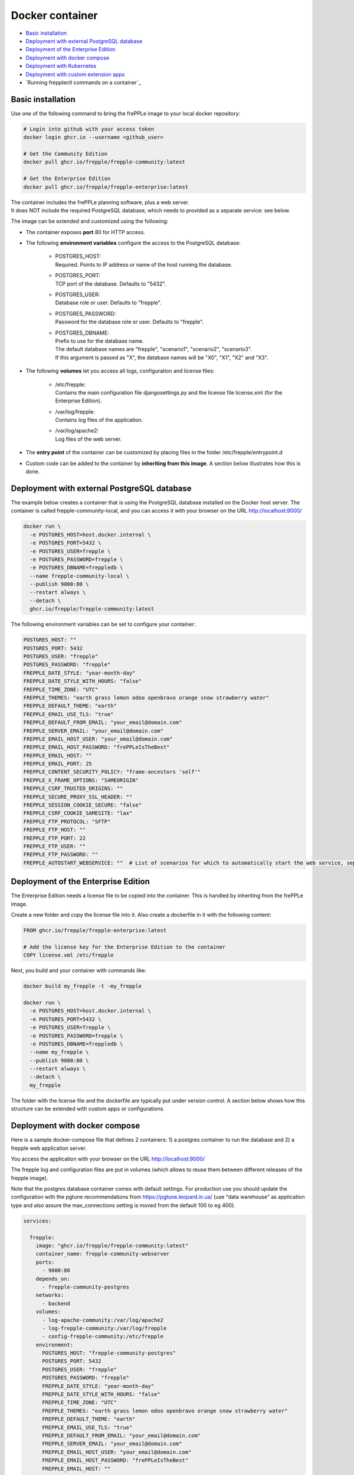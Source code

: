 ================
Docker container
================

* `Basic installation`_
* `Deployment with external PostgreSQL database`_
* `Deployment of the Enterprise Edition`_
* `Deployment with docker compose`_
* `Deployment with Kubernetes`_
* `Deployment with custom extension apps`_
* `Running frepplectl commands on a container`_

******************
Basic installation
******************

Use one of the following command to bring the frePPLe image to your local
docker repository:

.. code-block:: none

   # Login into github with your access token
   docker login ghcr.io --username <github_user>

   # Get the Community Edition
   docker pull ghcr.io/frepple/frepple-community:latest

   # Get the Enterprise Edition
   docker pull ghcr.io/frepple/frepple-enterprise:latest

| The container includes the frePPLe planning software, plus a web server.
| It does NOT include the required PostgreSQL database, which needs to provided
  as a separate service: see below.

The image can be extended and customized using the following:

* The container exposes **port** 80 for HTTP access.

* The following **environment variables** configure the access to the PostgreSQL database:

    * | POSTGRES_HOST:
      | Required. Points to IP address or name of the host running the database.

    * | POSTGRES_PORT:
      | TCP port of the database. Defaults to "5432".

    * | POSTGRES_USER:
      | Database role or user. Defaults to "frepple".

    * | POSTGRES_PASSWORD:
      | Password for the database role or user. Defaults to "frepple".

    * | POSTGRES_DBNAME:
      | Prefix to use for the database name.
      | The default database names are "frepple", "scenario1", "scenario2", "scenario3".
      | If this argument is passed as "X", the database names will be "X0", "X1", "X2" and "X3".

* The following **volumes** let you access all logs, configuration and license files:

    * | /etc/frepple:
      | Contains the main configuration file djangosettings.py and the
        license file license.xml (for the Enterprise Edition).

    * | /var/log/frepple:
      | Contains log files of the application.

    * | /var/log/apache2:
      | Log files of the web server.

* The **entry point** of the container can be customized by placing files in the folder
  /etc/frepple/entrypoint.d

* Custom code can be added to the container by **inheriting from this image**. A section
  below illustrates how this is done.

********************************************
Deployment with external PostgreSQL database
********************************************

The example below creates a container that is using the PostgreSQL database installed on
the Docker host server.
The container is called frepple-community-local, and you can access it with your browser
on the URL http://localhost:9000/

.. code-block:: bash

   docker run \
     -e POSTGRES_HOST=host.docker.internal \
     -e POSTGRES_PORT=5432 \
     -e POSTGRES_USER=frepple \
     -e POSTGRES_PASSWORD=frepple \
     -e POSTGRES_DBNAME=freppledb \
     --name frepple-community-local \
     --publish 9000:80 \
     --restart always \
     --detach \
     ghcr.io/frepple/frepple-community:latest

The following environment variables can be set to configure your container:

.. code-block:: bash

        POSTGRES_HOST: ""
        POSTGRES_PORT: 5432
        POSTGRES_USER: "frepple"
        POSTGRES_PASSWORD: "frepple"
        FREPPLE_DATE_STYLE: "year-month-day"
        FREPPLE_DATE_STYLE_WITH_HOURS: "false"
        FREPPLE_TIME_ZONE: "UTC"
        FREPPLE_THEMES: "earth grass lemon odoo openbravo orange snow strawberry water"
        FREPPLE_DEFAULT_THEME: "earth"
        FREPPLE_EMAIL_USE_TLS: "true"
        FREPPLE_DEFAULT_FROM_EMAIL: "your_email@domain.com"
        FREPPLE_SERVER_EMAIL: "your_email@domain.com"
        FREPPLE_EMAIL_HOST_USER: "your_email@domain.com"
        FREPPLE_EMAIL_HOST_PASSWORD: "frePPLeIsTheBest"
        FREPPLE_EMAIL_HOST: ""
        FREPPLE_EMAIL_PORT: 25
        FREPPLE_CONTENT_SECURITY_POLICY: "frame-ancestors 'self'"
        FREPPLE_X_FRAME_OPTIONS: "SAMEORIGIN"
        FREPPLE_CSRF_TRUSTED_ORIGINS: ""
        FREPPLE_SECURE_PROXY_SSL_HEADER: ""
        FREPPLE_SESSION_COOKIE_SECURE: "false"
        FREPPLE_CSRF_COOKIE_SAMESITE: "lax"
        FREPPLE_FTP_PROTOCOL: "SFTP"
        FREPPLE_FTP_HOST: ""
        FREPPLE_FTP_PORT: 22
        FREPPLE_FTP_USER: ""
        FREPPLE_FTP_PASSWORD: ""
        FREPPLE_AUTOSTART_WEBSERVICE: ""  # List of scenarios for which to automatically start the web service, separated by space

************************************
Deployment of the Enterprise Edition
************************************

The Enterprise Edition needs a license file to be copied into the container.
This is handled by inheriting from the frePPLe image.

Create a new folder and copy the license file into it. Also create
a dockerfile in it with the following content:

.. code-block:: docker

   FROM ghcr.io/frepple/frepple-enterprise:latest

   # Add the license key for the Enterprise Edition to the container
   COPY license.xml /etc/frepple

Next, you build and your container with commands like:

.. code-block:: bash

   docker build my_frepple -t -my_frepple

   docker run \
     -e POSTGRES_HOST=host.docker.internal \
     -e POSTGRES_PORT=5432 \
     -e POSTGRES_USER=frepple \
     -e POSTGRES_PASSWORD=frepple \
     -e POSTGRES_DBNAME=freppledb \
     --name my_frepple \
     --publish 9000:80 \
     --restart always \
     --detach \
     my_frepple

The folder with the license file and the dockerfile are typically put under
version control. A section below shows how this structure can be extended
with custom apps or configurations.

******************************
Deployment with docker compose
******************************

Here is a sample docker-compose file that defines 2 containers: 1) a postgres container
to run the database and 2) a frepple web application server.

You access the application with your browser on the URL http://localhost:9000/

The frepple log and configuration files are put in volumes (which allows to reuse
them between different releases of the frepple image).

Note that the postgres database container comes with default settings. For production
use you should update the configuration with the pgtune recommendations from
https://pgtune.leopard.in.ua/ (use "data warehouse" as application type and also assure
the max_connections setting is moved from the default 100 to eg 400).

.. code-block:: none

  services:

    frepple:
      image: "ghcr.io/frepple/frepple-community:latest"
      container_name: frepple-community-webserver
      ports:
        - 9000:80
      depends_on:
        - frepple-community-postgres
      networks:
        - backend
      volumes:
        - log-apache-community:/var/log/apache2
        - log-frepple-community:/var/log/frepple
        - config-frepple-community:/etc/frepple
      environment:
        POSTGRES_HOST: "frepple-community-postgres"
        POSTGRES_PORT: 5432
        POSTGRES_USER: "frepple"
        POSTGRES_PASSWORD: "frepple"
        FREPPLE_DATE_STYLE: "year-month-day"
        FREPPLE_DATE_STYLE_WITH_HOURS: "false"
        FREPPLE_TIME_ZONE: "UTC"
        FREPPLE_THEMES: "earth grass lemon odoo openbravo orange snow strawberry water"
        FREPPLE_DEFAULT_THEME: "earth"
        FREPPLE_EMAIL_USE_TLS: "true"
        FREPPLE_DEFAULT_FROM_EMAIL: "your_email@domain.com"
        FREPPLE_SERVER_EMAIL: "your_email@domain.com"
        FREPPLE_EMAIL_HOST_USER: "your_email@domain.com"
        FREPPLE_EMAIL_HOST_PASSWORD: "frePPLeIsTheBest"
        FREPPLE_EMAIL_HOST: ""
        FREPPLE_EMAIL_PORT: 25
        FREPPLE_CONTENT_SECURITY_POLICY: "frame-ancestors 'self'"
        FREPPLE_X_FRAME_OPTIONS: "SAMEORIGIN"
        FREPPLE_CSRF_TRUSTED_ORIGINS: ""
        FREPPLE_SECURE_PROXY_SSL_HEADER: ""
        FREPPLE_SESSION_COOKIE_SECURE: "false"
        FREPPLE_CSRF_COOKIE_SAMESITE: "lax"
        FREPPLE_FTP_PROTOCOL: "SFTP"
        FREPPLE_FTP_HOST: ""
        FREPPLE_FTP_PORT: 22
        FREPPLE_FTP_USER: ""
        FREPPLE_FTP_PASSWORD: ""

    frepple-community-postgres:
      image: "postgres:13"
      container_name: frepple-community-postgres
      networks:
        - backend
      environment:
        POSTGRES_PASSWORD: frepple
        POSTGRES_DB: frepple
        POSTGRES_USER: frepple
        POSTGRES_DBNAME: frepple

  volumes:
    log-apache-community:
    log-frepple-community:
    config-frepple-community:

  networks:
    backend:

**************************
Deployment with Kubernetes
**************************

A set of Kubernetes configuration files is available on
https://github.com/frePPLe/frepple/tree/master/contrib/kubernetes

Create a copy of these files on your machine. Then run the following commands
to deploy frepple.

.. code-block:: bash

   kubectl apply -f frepple-deployment.yaml,frepple-postgres-deployment.yaml,frepple-networkpolicy.yaml

The following resources are then defined in your cluster:

- A frepple service that runs the frepple planning engine and an Apache web server.
  It exposes port 80 for HTTP access to the application.

- A postgresql service to store the frepple data.

- Persistent volumes to store the web server logs (50MB), the application logs (100MB)
  and the postgresql data (1GB).

- A network policy to keep the connection between frepple and its postgres database private.

*************************************
Deployment with custom extension apps
*************************************

Extending the container with your customizations is simple by inheriting from the frePPLe
image. Here is a an example dockerfile that adds a new frePPLe app (coded as a Python package):

.. code-block:: docker

   FROM ghcr.io/frepple/frepple-enterprise:latest

   # Copy the custom app. Apps in this folder are automatically detected
   # and you can install them from the admin/apps screen.
   COPY my-app /usr/share/frepple/venv/lib/python3.8/site-packages/

   # Add the license key for the Enterprise Edition to the container
   COPY license.xml /etc/frepple

   # Install extra python packages
   COPY requirements.txt /
   RUN python3 -m pip install -r requirements.txt

   # Update the djangosettings.py configuration file with extra settings
   RUN echo "MYAPPSETTING=True" >> /etc/frepple/djangosettings.py

The folder with all customizations is typically put under
version control. This allows a clear process for maintaining your custom code
and upgrading to new frePPLe releases.

*******************************
Running commands on a container
*******************************

It is possible to execute a frepplectl command (or any linux command)
on a running container.

.. code-block:: bash

   # Run a single command in the container
   docker exec <container name> frepplectl importfromfolder

   # Run an interactive bash shell inside the container
   docker exec -it <container name> /bin/bash
